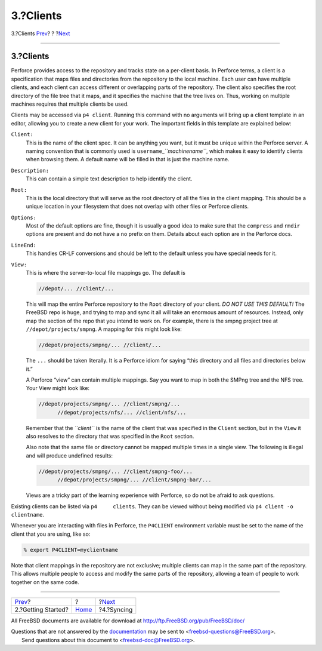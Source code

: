==========
3.?Clients
==========

.. raw:: html

   <div class="navheader">

3.?Clients
`Prev <start.html>`__?
?
?\ `Next <syncing.html>`__

--------------

.. raw:: html

   </div>

.. raw:: html

   <div class="sect1">

.. raw:: html

   <div class="titlepage" xmlns="">

.. raw:: html

   <div>

.. raw:: html

   <div>

3.?Clients
----------

.. raw:: html

   </div>

.. raw:: html

   </div>

.. raw:: html

   </div>

Perforce provides access to the repository and tracks state on a
per-client basis. In Perforce terms, a client is a specification that
maps files and directories from the repository to the local machine.
Each user can have multiple clients, and each client can access
different or overlapping parts of the repository. The client also
specifies the root directory of the file tree that it maps, and it
specifies the machine that the tree lives on. Thus, working on multiple
machines requires that multiple clients be used.

Clients may be accessed via ``p4 client``. Running this command with no
arguments will bring up a client template in an editor, allowing you to
create a new client for your work. The important fields in this template
are explained below:

.. raw:: html

   <div class="variablelist">

``Client:``
    This is the name of the client spec. It can be anything you want,
    but it must be unique within the Perforce server. A naming
    convention that is commonly used is
    ``username``\ \_\ *``machinename``*, which makes it easy to identify
    clients when browsing them. A default name will be filled in that is
    just the machine name.

``Description:``
    This can contain a simple text description to help identify the
    client.

``Root:``
    This is the local directory that will serve as the root directory of
    all the files in the client mapping. This should be a unique
    location in your filesystem that does not overlap with other files
    or Perforce clients.

``Options:``
    Most of the default options are fine, though it is usually a good
    idea to make sure that the ``compress`` and ``rmdir`` options are
    present and do not have a ``no`` prefix on them. Details about each
    option are in the Perforce docs.

``LineEnd:``
    This handles CR-LF conversions and should be left to the default
    unless you have special needs for it.

``View:``
    This is where the server-to-local file mappings go. The default is

    .. code:: programlisting

        //depot/... //client/...

    This will map the entire Perforce repository to the ``Root``
    directory of your client. *DO NOT USE THIS DEFAULT!* The FreeBSD
    repo is huge, and trying to map and sync it all will take an
    enormous amount of resources. Instead, only map the section of the
    repo that you intend to work on. For example, there is the smpng
    project tree at ``//depot/projects/smpng``. A mapping for this might
    look like:

    .. code:: programlisting

        //depot/projects/smpng/... //client/...

    The ``...`` should be taken literally. It is a Perforce idiom for
    saying “this directory and all files and directories below it.”

    A Perforce “view” can contain multiple mappings. Say you want to map
    in both the SMPng tree and the NFS tree. Your View might look like:

    .. code:: programlisting

        //depot/projects/smpng/... //client/smpng/...
              //depot/projects/nfs/... //client/nfs/...

    Remember that the *``client``* is the name of the client that was
    specified in the ``Client`` section, but in the ``View`` it also
    resolves to the directory that was specified in the ``Root``
    section.

    Also note that the same file or directory cannot be mapped multiple
    times in a single view. The following is illegal and will produce
    undefined results:

    .. code:: programlisting

        //depot/projects/smpng/... //client/smpng-foo/...
              //depot/projects/smpng/... //client/smpng-bar/...

    Views are a tricky part of the learning experience with Perforce, so
    do not be afraid to ask questions.

.. raw:: html

   </div>

Existing clients can be listed via ``p4     clients``. They can be
viewed without being modified via ``p4 client -o     clientname``.

Whenever you are interacting with files in Perforce, the ``P4CLIENT``
environment variable must be set to the name of the client that you are
using, like so:

.. code:: screen

    % export P4CLIENT=myclientname

Note that client mappings in the repository are not exclusive; multiple
clients can map in the same part of the repository. This allows multiple
people to access and modify the same parts of the repository, allowing a
team of people to work together on the same code.

.. raw:: html

   </div>

.. raw:: html

   <div class="navfooter">

--------------

+--------------------------+-------------------------+------------------------------+
| `Prev <start.html>`__?   | ?                       | ?\ `Next <syncing.html>`__   |
+--------------------------+-------------------------+------------------------------+
| 2.?Getting Started?      | `Home <index.html>`__   | ?4.?Syncing                  |
+--------------------------+-------------------------+------------------------------+

.. raw:: html

   </div>

All FreeBSD documents are available for download at
http://ftp.FreeBSD.org/pub/FreeBSD/doc/

| Questions that are not answered by the
  `documentation <http://www.FreeBSD.org/docs.html>`__ may be sent to
  <freebsd-questions@FreeBSD.org\ >.
|  Send questions about this document to <freebsd-doc@FreeBSD.org\ >.
